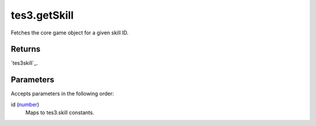 tes3.getSkill
====================================================================================================

Fetches the core game object for a given skill ID.

Returns
----------------------------------------------------------------------------------------------------

`tes3skill`_.

Parameters
----------------------------------------------------------------------------------------------------

Accepts parameters in the following order:

id (`number`_)
    Maps to tes3.skill constants.

.. _`number`: ../../../lua/type/number.html

